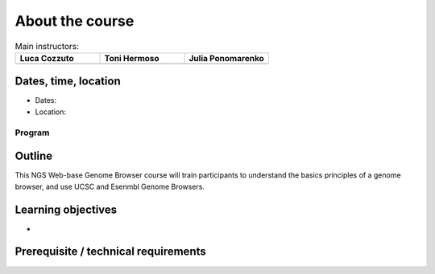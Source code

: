 .. _home-page-about:

**************
About the course
**************

.. autosummary::
   :toctree: generated




.. |luca| image:: images/lcozzuto.jpg
  :alt: Alternative text

.. |toni| image:: images/thermoso.jpg
  :alt: Alternative text
  

.. |julia| image:: images/jponomarenko.jpg
  :alt: Alternative text



.. list-table:: Main instructors:
   :widths: 50 50 50
   :header-rows: 1

   * - Luca Cozzuto
     - Toni Hermoso
     - Julia Ponomarenko
   * - |luca|
     - |toni|
     - |julia|


.. _home-page-dates

Dates, time, location
=========================

* Dates: 

* Location: 

Program
------------------------
  


.. _home-page-outline:

Outline
============

This NGS Web-base Genome Browser course will train participants to understand the basics principles of a genome browser, and use UCSC and Esenmbl Genome Browsers. 

.. _home-page-learning:

Learning objectives
============

* 

.. _home-page-prereq:

Prerequisite / technical requirements
============




